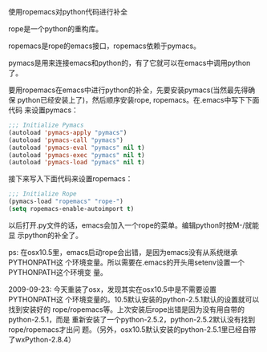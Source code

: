 使用ropemacs对python代码进行补全

rope是一个python的重构库。

ropemacs是rope的emacs接口，ropemacs依赖于pymacs。

pymacs是用来连接emacs和python的，有了它就可以在emacs中调用python了。

要用ropemacs在emacs中进行python的补全，先要安装pymacs(当然最先得确保
python已经安装上了)，然后顺序安装rope, ropemacs。在.emacs中写下下面代码
来设置pymacs：

#+BEGIN_SRC emacs-lisp
;;; Initialize Pymacs
(autoload 'pymacs-apply "pymacs")
(autoload 'pymacs-call "pymacs")
(autoload 'pymacs-eval "pymacs" nil t)
(autoload 'pymacs-exec "pymacs" nil t)
(autoload 'pymacs-load "pymacs" nil t)
#+END_SRC

接下来写入下面代码来设置ropemacs：

#+BEGIN_SRC emacs-lisp
;;; Initialize Rope
(pymacs-load "ropemacs" "rope-")
(setq ropemacs-enable-autoimport t)
#+END_SRC

以后打开.py文件的话，emacs会加入一个rope的菜单。编辑python时按M-/就能显
示python的补全了。

ps: 在osx10.5里，emacs启动rope会出错，是因为emacs没有从系统继承PYTHONPATH这
个环境变量。所以需要在.emacs的开头用setenv设置一个PYTHONPATH这个环境变
量。

2009-09-23: 今天重装了osx，发现其实在osx10.5中是不需要设置PYTHONPATH这
个环境变量的。10.5默认安装的python-2.5.1默认的设置就可以找到安装好的
rope/ropemacs等。上次安装后rope出错是因为没有用自带的python-2.5.1，而是
重新安装了一个python-2.5.2，python-2.5.2默认没有找到rope/ropemacs才出问
题。（另外，osx10.5默认安装的python-2.5.1里已经自带了wxPython-2.8.4）
